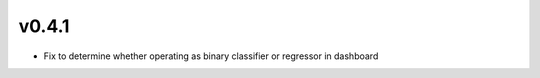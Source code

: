 v0.4.1
======

* Fix to determine whether operating as binary classifier or regressor in
  dashboard
